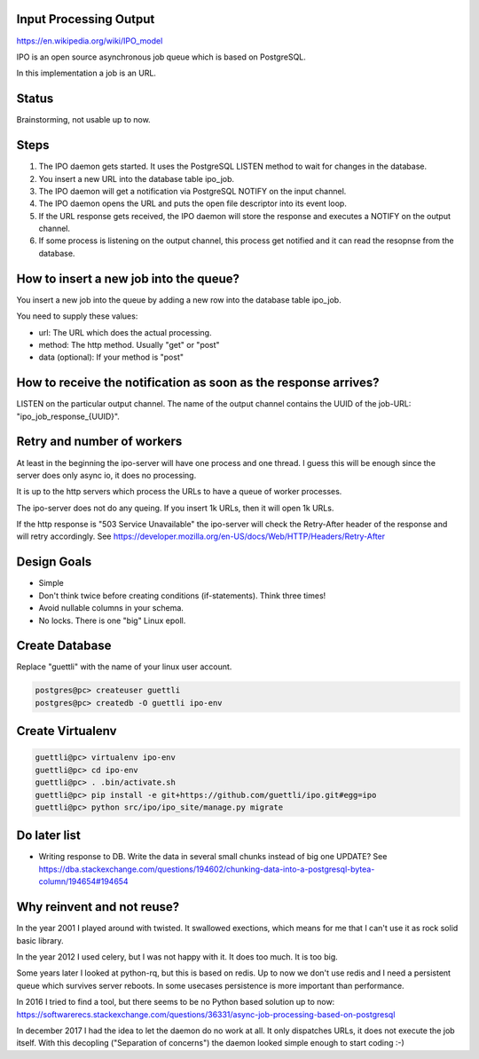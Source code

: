 Input Processing Output
=======================

https://en.wikipedia.org/wiki/IPO_model

IPO is an open source asynchronous job queue which is based on PostgreSQL.

In this implementation a job is an URL.

Status
======

Brainstorming, not usable up to now.

Steps
=====

#. The IPO daemon gets started. It uses the PostgreSQL LISTEN method to wait for changes in the database.
#. You insert a new URL into the database table ipo_job.
#. The IPO daemon will get a notification via PostgreSQL NOTIFY on the input channel.
#. The IPO daemon opens the URL and puts the open file descriptor into its event loop.
#. If the URL response gets received, the IPO daemon will store the response and executes a NOTIFY on the output channel.
#. If some process is listening on the output channel, this process get notified and it can read the resopnse from the database.


How to insert a new job into the queue?
=======================================

You insert a new job into the queue by adding a new row into the database table ipo_job.

You need to supply these values:

* url: The URL which does the actual processing.
* method: The http method. Usually "get" or "post"
* data (optional): If your method is "post"


How to receive the notification as soon as the response arrives?
===============================================================

LISTEN on the particular output channel. The name of the output channel contains the UUID of the job-URL: "ipo_job_response_{UUID}".


Retry and number of workers
===========================

At least in the beginning the ipo-server will have one process and one thread. I guess this will
be enough since the server does only async io, it does no processing.

It is up to the http servers which process the URLs to have a queue of worker processes.

The ipo-server does not do any queing. If you insert 1k URLs, then it will open 1k URLs.

If the http response is "503 Service Unavailable" the ipo-server will check the Retry-After header
of the response and will retry accordingly. See https://developer.mozilla.org/en-US/docs/Web/HTTP/Headers/Retry-After


Design Goals
============

* Simple
* Don't think twice before creating conditions (if-statements). Think three times!
* Avoid nullable columns in your schema.
* No locks. There is one "big" Linux epoll.

Create Database
===============

Replace "guettli" with the name of your linux user account.

.. code:: shell

    postgres@pc> createuser guettli
    postgres@pc> createdb -O guettli ipo-env


Create Virtualenv
=================

.. code:: python

    guettli@pc> virtualenv ipo-env
    guettli@pc> cd ipo-env
    guettli@pc> . .bin/activate.sh
    guettli@pc> pip install -e git+https://github.com/guettli/ipo.git#egg=ipo
    guettli@pc> python src/ipo/ipo_site/manage.py migrate


Do later list
=============

* Writing response to DB. Write the data in several small chunks instead of big one UPDATE? See https://dba.stackexchange.com/questions/194602/chunking-data-into-a-postgresql-bytea-column/194654#194654



Why reinvent and not reuse?
===========================

In the year 2001 I played around with twisted. It swallowed exections, which means
for me that I can't use it as rock solid basic library.

In the year 2012 I used celery, but I was not happy with it. It does too much. It is too big.

Some years later I looked at python-rq, but this is based on redis. Up to now we don't use redis
and I need a persistent queue which survives server reboots. In some usecases persistence is
more important than performance.

In 2016 I tried to find a tool, but there seems to be no Python based solution up to now: https://softwarerecs.stackexchange.com/questions/36331/async-job-processing-based-on-postgresql

In december 2017 I had the idea to let the daemon do no work at all. It only dispatches URLs, it does not execute the job itself.
With this decopling ("Separation of concerns") the daemon looked simple enough to start coding :-)





